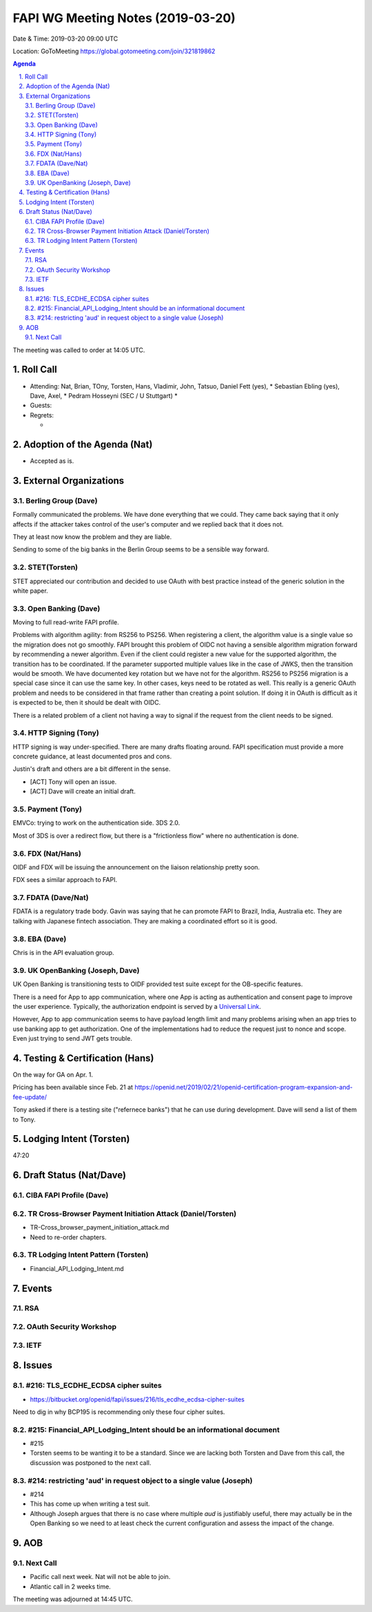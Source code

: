 ============================================
FAPI WG Meeting Notes (2019-03-20) 
============================================
Date & Time: 2019-03-20 09:00 UTC

Location: GoToMeeting https://global.gotomeeting.com/join/321819862

.. sectnum:: 
   :suffix: .


.. contents:: Agenda

The meeting was called to order at 14:05 UTC. 

Roll Call
===========
* Attending: Nat, Brian, TOny, Torsten, Hans, Vladimir, John, Tatsuo, Daniel Fett (yes), 
  * Sebastian Ebling (yes), Dave, Axel, 
  * Pedram Hosseyni (SEC / U Stuttgart)
  * 
* Guests: 
* Regrets:      
  *  

Adoption of the Agenda (Nat)
==================================
* Accepted as is. 

External Organizations
==========================

Berling Group (Dave)
------------------------
Formally communicated the problems. We have done everything that we could. 
They came back saying that it only affects if the attacker takes control of the user's computer and we replied back that it does not. 

They at least now know the problem and they are liable. 

Sending to some of the big banks in the Berlin Group seems to be a sensible way forward. 


STET(Torsten)
-------------------------
STET appreciated our contribution and decided to use OAuth with best practice instead of the generic solution in the white paper. 

Open Banking (Dave)
-----------------------
Moving to full read-write FAPI profile. 

Problems with algorithm agility: from RS256 to PS256. 
When registering a client, the algorithm value is a single value so the migration does not go smoothly. 
FAPI brought this problem of OIDC not having a sensible algorithm migration forward by recommending a newer algorithm. Even if the client could register a new value for the supported algorithm, the transition has to be coordinated. If the parameter supported multiple values like in the case of JWKS, then the transition would be smooth.  We have documented key rotation but we have not for the algorithm. RS256 to PS256 migration is a special case since it can use the same key. In other cases, keys need to be rotated as well. This really is a generic OAuth problem and needs to be considered in that frame rather than creating a point solution. If doing it in OAuth is difficult as it is expected to be, then it should be dealt with OIDC. 

There is a related problem of a client not having a way to signal if the request from the client needs to be signed. 


HTTP Signing (Tony) 
----------------------
HTTP signing is way under-specified. There are many drafts floating around. 
FAPI specification must provide a more concrete guidance, at least documented pros and cons. 

Justin's draft and others are a bit different in the sense. 

* [ACT] Tony will open an issue. 
* [ACT] Dave will create an initial draft. 

Payment (Tony)
------------------
EMVCo: trying to work on the authentication side. 3DS 2.0.

Most of 3DS is over a redirect flow, but there is a "frictionless flow" where no authentication is done. 

FDX (Nat/Hans)
--------------------
OIDF and FDX will be issuing the announcement on the liaison relationship pretty soon. 

FDX sees a similar approach to FAPI. 

FDATA (Dave/Nat)
---------------------- 
FDATA is a regulatory trade body. Gavin was saying that he can promote FAPI to Brazil, India, Australia etc. 
They are talking with Japanese fintech association. They are making a coordinated effort so it is good. 

EBA (Dave)
------------------------
Chris is in the API evaluation group. 

UK OpenBanking (Joseph, Dave)
-----------------------------
UK Open Banking is transitioning tests to OIDF provided test suite except for the OB-specific features. 

There is a need for App to app communication, where one App is acting as authentication and consent page to improve the user experience. Typically, the authorization endpoint is served by a `Universal Link <https://developer.apple.com/ios/universal-links/>`_. 

However, App to app communication seems to have payload length limit and many problems arising when an app tries to use banking app to get authorization. One of the implementations had to reduce the request just to nonce and scope. Even just trying to send JWT gets trouble. 

Testing & Certification (Hans)
=====================================
On the way for GA on Apr. 1. 

Pricing has been available since Feb. 21 at https://openid.net/2019/02/21/openid-certification-program-expansion-and-fee-update/

Tony asked if there is a testing site ("refernece banks") that he can use during development. 
Dave will send a list of them to Tony. 

Lodging Intent (Torsten)
============================
47:20



Draft Status (Nat/Dave)
===========================
CIBA FAPI Profile (Dave)
---------------------------


TR Cross-Browser Payment Initiation Attack (Daniel/Torsten)
-------------------------------------------------------------
* TR-Cross_browser_payment_initiation_attack.md
* Need to re-order chapters. 

TR Lodging Intent Pattern (Torsten)
-------------------------------------------
* Financial_API_Lodging_Intent.md

Events
=========
RSA
------------

OAuth Security Workshop
-----------------------------

IETF
-------------

Issues
==========================

#216: TLS_ECDHE_ECDSA cipher suites
------------------------------------
* https://bitbucket.org/openid/fapi/issues/216/tls_ecdhe_ecdsa-cipher-suites

Need to dig in why BCP195 is recommending only these four cipher suites. 

#215: Financial_API_Lodging_Intent should be an informational document
---------------------------------------------------------------------------
* #215
* Torsten seems to be wanting it to be a standard. Since we are lacking both Torsten and Dave from this call, the discussion was postponed to the next call. 

#214: restricting 'aud' in request object to a single value (Joseph)
--------------------------------------------------------------------------
* #214
* This has come up when writing a test suit. 
* Although Joseph argues that there is no case where multiple `aud` is justifiably useful, there may actually be in the Open Banking so we need to at least check the current configuration and assess the impact of the change. 


AOB
==========================

Next Call
-------------------------
* Pacific call next week. Nat will not be able to join. 
* Atlantic call in 2 weeks time.

The meeting was adjourned at 14:45 UTC.